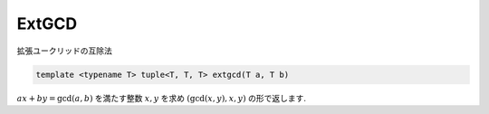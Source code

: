 ExtGCD
#######
拡張ユークリッドの互除法

.. code-block:: cpp

  template <typename T> tuple<T, T, T> extgcd(T a, T b)

:math:`ax + by = \gcd(a,b)` を満たす整数 :math:`x,y` を求め :math:`(\gcd(x,y),x,y)` の形で返します.